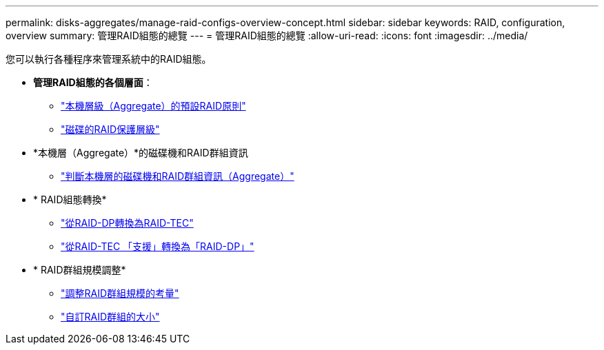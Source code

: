 ---
permalink: disks-aggregates/manage-raid-configs-overview-concept.html 
sidebar: sidebar 
keywords: RAID, configuration, overview 
summary: 管理RAID組態的總覽 
---
= 管理RAID組態的總覽
:allow-uri-read: 
:icons: font
:imagesdir: ../media/


您可以執行各種程序來管理系統中的RAID組態。

* *管理RAID組態的各個層面*：
+
** link:default-raid-policies-aggregates-concept.html["本機層級（Aggregate）的預設RAID原則"]
** link:raid-protection-levels-disks-concept.html["磁碟的RAID保護層級"]


* *本機層（Aggregate）*的磁碟機和RAID群組資訊
+
** link:determine-drive-raid-group-info-aggregate-task.html["判斷本機層的磁碟機和RAID群組資訊（Aggregate）"]


* * RAID組態轉換*
+
** link:convert-raid-dp-tec-task.html["從RAID-DP轉換為RAID-TEC"]
** link:convert-raid-tec-dp-task.html["從RAID-TEC 「支援」轉換為「RAID-DP」"]


* * RAID群組規模調整*
+
** link:sizing-raid-groups-concept.html["調整RAID群組規模的考量"]
** link:customize-size-raid-groups-task.html["自訂RAID群組的大小"]



